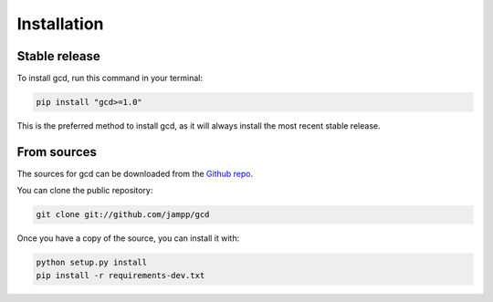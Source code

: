 .. highlight:: shell

============
Installation
============


Stable release
==============

To install gcd, run this command in your terminal:

.. code-block:: console

    pip install "gcd>=1.0"

This is the preferred method to install gcd, as it will always install the most recent
stable release.


From sources
============

The sources for gcd can be downloaded from the `Github repo`_.

You can clone the public repository:

.. code-block:: console

    git clone git://github.com/jampp/gcd

Once you have a copy of the source, you can install it with:

.. code-block:: console

    python setup.py install
    pip install -r requirements-dev.txt

.. _Github repo: https://github.com/jampp/gcd
